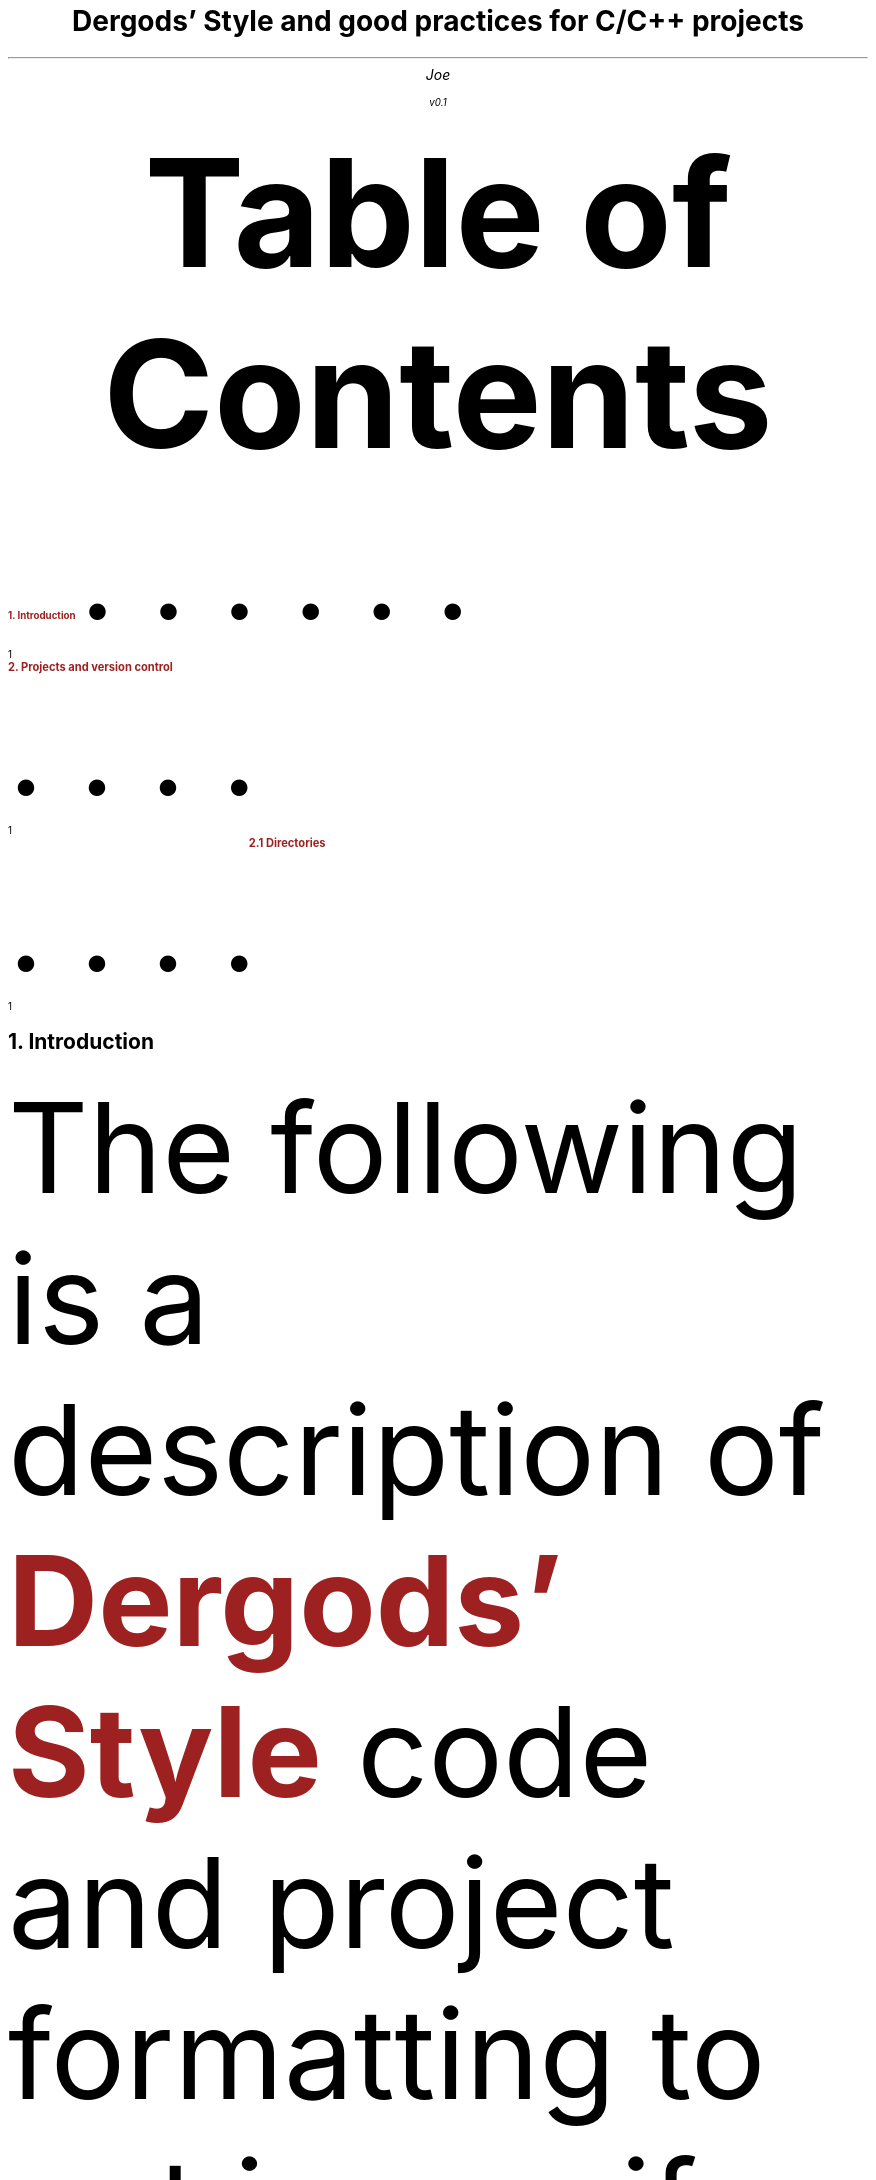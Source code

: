 .nr PS 12p
.nr PO 1.0i
.nr LL 6.5i
.defcolor blue    rgb 0.1f 0.1f 1.0f
.defcolor bsdred  rgb #9d2121
.defcolor codered rgb #720000
.defcolor grey    rgb #aaaaaa
.defcolor black   rgb #000000
.color
.de bsdr
.gcolor bsdred
..
.de endc
.gcolor
..
.de xa
.XA \\$1
.ps 12p
.B "\m[bsdred]\\$2\m[]" \\$3 \\$4
..
.de b
.B "\m[bsdred]\\$1\m[]" \\$2 \\$3
..
.de nh
.NH \\$1
.ps 14p
..
.gcolor black
.
.bsdr
.TL
.LG
.ps 17p
Dergods' Style and good practices for C/C++ projects
.endc
.AU
.ps 15p
Joe

.ps 12p
v0.1
.DA




.XS 1
.ps 12p
.b "1. Introduction"
.xa 1 "2. Projects and version control"
.xa 1 "	2.1 Directories"
.XE
.PX




.bsdr
.nh 1
Introduction
.endc
.PP
The following is a description of
.b "Dergods' Style"
code and project
formatting to put in use if you work on Dergods' Realm-related code or if you
just need a personal good-looking norm to improve your code readablity. It
is heavily inspired by
.b FreeBSD® 's
.pdfhref W -D \
https://www.freebsd.org/cgi/man.cgi?query=style&apropos=0&sektion=0&\
manpath=FreeBSD+12.1-RELEASE+and+Ports&arch=default&format=html \
-A \m[black],\m[] \
\f(CW\m[codered]style(9)\m[]\f[]
.gcolor
with some changes.
.bsdr
.nh 1
Projects and version control
.nh 2
Directories
.endc
